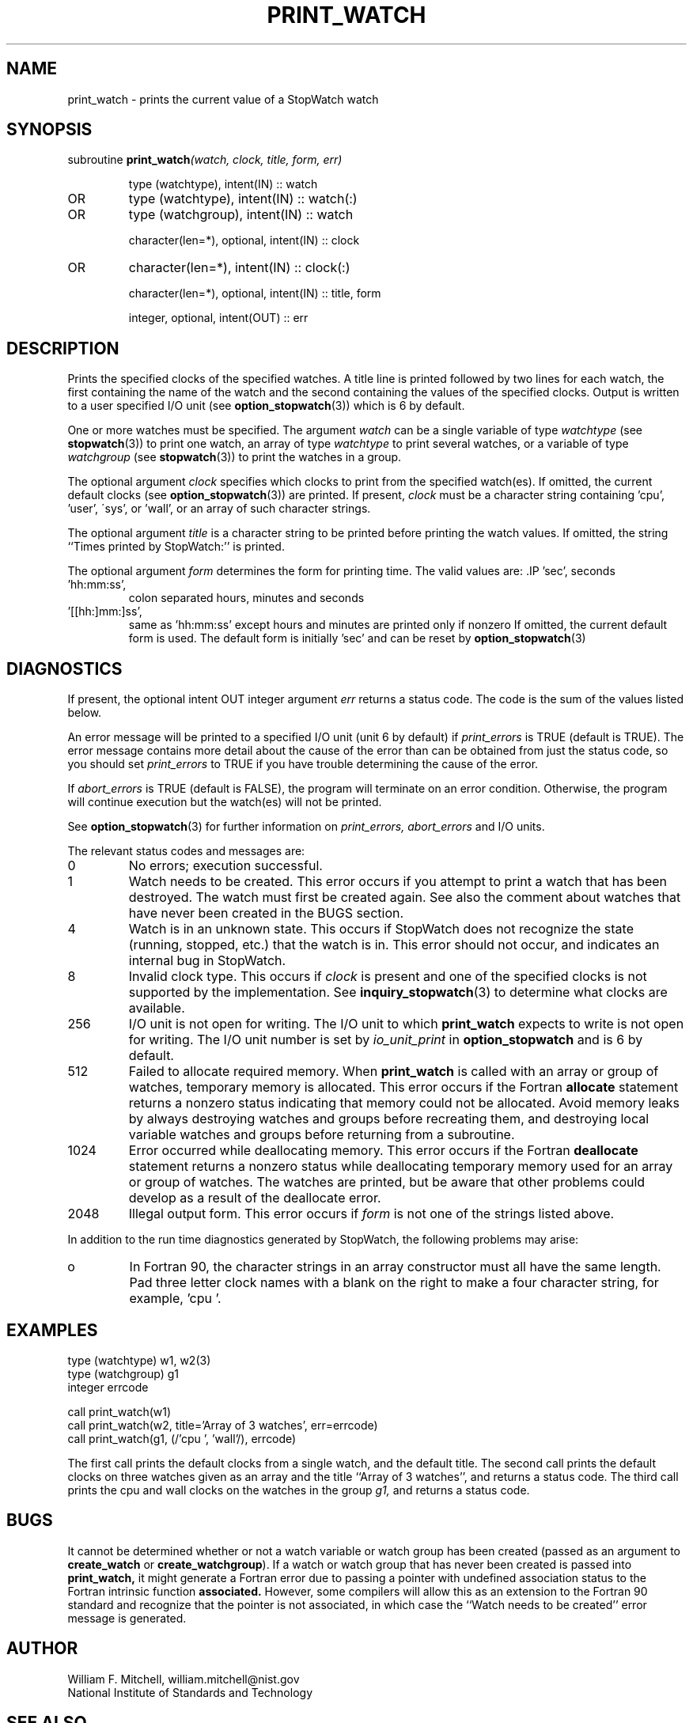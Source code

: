 .TH PRINT_WATCH 3 "January 3, 1997" "StopWatch 1.0" "STOPWATCH PROCEDURES"
.PD 0.0v


.SH NAME
print_watch - prints the current value of a StopWatch
watch

.SH SYNOPSIS
subroutine
.BI "print_watch" "(watch, clock, title, form, err)"


.IP
type (watchtype), intent(IN) ::  watch
.IP OR
type (watchtype), intent(IN) ::  watch(:)
.IP OR
type (watchgroup), intent(IN) ::  watch


.IP
character(len=*), optional, intent(IN) ::  clock
.IP OR
character(len=*), intent(IN) ::  clock(:)


.IP
character(len=*), optional, intent(IN) ::  title, form


.IP
integer, optional, intent(OUT) ::  err


.SH DESCRIPTION
Prints the specified clocks of the specified watches.
A title line is printed followed by two lines for each
watch, the first containing the name of the watch and
the second containing the values of the specified
clocks.  Output is written to a user specified I/O unit
(see
.BR "option_stopwatch" "(3))"
which is 6 by default.

One or more watches must be specified.  The argument
.I watch
can be a single variable of type
.I watchtype
(see
.BR "stopwatch" "(3))"
to print one watch, an array of type
.I watchtype
to print several watches, or a variable of type
.I watchgroup
(see
.BR "stopwatch" "(3))"
to print the watches in a group.

The optional argument
.I clock
specifies which clocks to print from the specified
watch(es).  If omitted, the current default clocks (see
.BR "option_stopwatch" "(3))"
are printed.  If present,
.I clock
must be a character string containing 'cpu', 'user',
\'sys', or 'wall', or an array of such character
strings.

The optional argument
.I title
is a character string to be printed before printing the
watch values.  If omitted, the string ``Times printed
by StopWatch:''  is printed.

The optional argument
.I form
determines the form for printing time.  The valid
values are:    .IP 'sec',
seconds
.IP 'hh:mm:ss',
colon separated hours, minutes and seconds
.IP '[[hh:]mm:]ss',
same as 'hh:mm:ss' except hours and minutes are printed
only if nonzero
If omitted, the current default form is used.  The
default form is initially 'sec' and can be reset by
.BR "option_stopwatch" "(3)"
.

.SH DIAGNOSTICS
If present, the optional intent OUT integer argument
.I err
returns a status code.  The code is the sum of the
values listed below.

An error message will be printed to a specified I/O
unit (unit 6 by default) if
.I print_errors
is TRUE (default is TRUE). The error message contains
more detail about the cause of the error than can be
obtained from just the status code, so you should set
.I print_errors
to TRUE if you have trouble determining the cause of
the error.

If
.I abort_errors
is TRUE (default is FALSE), the program will terminate
on an error condition.  Otherwise, the program will
continue execution but the watch(es) will not be
printed.

See
.BR "option_stopwatch" "(3)"
for further information on
.I print_errors, abort_errors
and I/O units.

The relevant status codes and messages are:


.IP 0
No errors; execution successful.


.IP 1
Watch needs to be created.  This error occurs if you
attempt to print a watch that has been destroyed.  The
watch must first be created again.  See also the
comment about watches that have never been created in
the BUGS section.


.IP 4
Watch is in an unknown state.  This occurs if StopWatch
does not recognize the state (running, stopped, etc.)
that the watch is in.  This error should not occur, and
indicates an internal bug in StopWatch.


.IP 8
Invalid clock type.  This occurs if
.I clock
is present and one of the specified clocks is not
supported by the implementation.  See
.BR "inquiry_stopwatch" "(3)"
to determine what clocks are available.


.IP 256
I/O unit is not open for writing.  The I/O unit to
which
.B print_watch
expects to write is not open for writing.  The I/O unit
number is set by
.I io_unit_print
in
.B option_stopwatch
and is 6 by default.


.IP 512
Failed to allocate required memory.  When
.B print_watch
is called with an array or group of watches, temporary
memory is allocated.  This error occurs if the Fortran
.B allocate
statement returns a nonzero status indicating that
memory could not be allocated.  Avoid memory leaks by
always destroying watches and groups before recreating
them, and destroying local variable watches and groups
before returning from a subroutine.


.IP 1024
Error occurred while deallocating memory.  This error
occurs if the Fortran
.B deallocate
statement returns a nonzero status while deallocating
temporary memory used for an array or group of watches.
The watches are printed, but be aware that other
problems could develop as a result of the deallocate
error.


.IP 2048
Illegal output form.  This error occurs if
.I form
is not one of the strings listed above.


.LP

In addition to the run time diagnostics generated by
StopWatch, the following problems may arise:


.IP o
In Fortran 90, the character strings in an array
constructor must all have the same length.  Pad three
letter clock names with a blank on the right to make a
four character string, for example, 'cpu '.


.SH EXAMPLES
type (watchtype) w1, w2(3)
.br
type (watchgroup) g1
.br
integer errcode

call print_watch(w1)
.br
call print_watch(w2, title='Array of 3 watches',
err=errcode)
.br
call print_watch(g1, (/'cpu ', 'wall'/), errcode)

The first call prints the default clocks from a single
watch, and the default title.  The second call prints
the default clocks on three watches given as an array
and the title ``Array of 3 watches'', and returns a
status code.  The third call prints the cpu and wall
clocks on the watches in the group
.I g1,
and returns a status code.

.SH BUGS
It cannot be determined whether or not a watch variable
or watch group has been created (passed as an argument
to
.B create_watch
or
.BR "create_watchgroup" ")."
If a watch or watch group that has never been created
is passed into
.B print_watch,
it might generate a Fortran error due to passing a
pointer with undefined association status to the
Fortran intrinsic function
.B associated.
However, some compilers will allow this as an extension
to the Fortran 90 standard and recognize that the
pointer is not associated, in which case the ``Watch
needs to be created'' error message is generated.

.SH AUTHOR
William F. Mitchell, william.mitchell@nist.gov
.br
National Institute of Standards and Technology


.SH SEE ALSO
stopwatch(3), create_watchgroup(3), create_watch(3),
destroy_watchgroup(3), destroy_watch(3),
end_pause_watch(3), inquiry_stopwatch(3),
join_watchgroup(3), leave_watchgroup(3),
option_stopwatch(3), pause_watch(3), read_watch(3),
reset_watch(3), start_watch(3), stop_watch(3)
